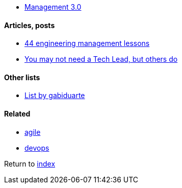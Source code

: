 * https://management30.com[Management 3.0]

#### Articles, posts

* https://www.defmacro.org/2014/10/03/engman.html[44 engineering management lessons]
* https://www.thekua.com/atwork/2016/12/you-may-not-need-a-tech-lead-but-others-do/[You may not need a Tech Lead, but others do]

#### Other lists

* https://github.com/gabiduarte/awesome-techleads[List by gabiduarte]

#### Related

* link:agile.adoc[agile]
* link:agile.adoc[devops]

Return to link:README.adoc[index]